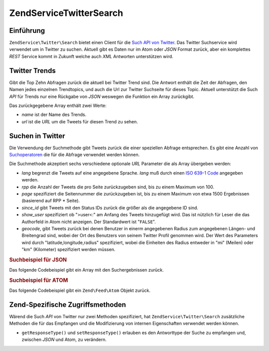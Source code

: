 .. EN-Revision: none
.. _zendservice.twitter.search:

ZendService\Twitter\Search
===========================

.. _zendservice.twitter.search.introduction:

Einführung
----------

``ZendService\Twitter\Search`` bietet einen Client für die `Such API von Twitter`_. Das Twitter Suchservice wird
verwendet um in Twitter zu suchen. Aktuell gibt es Daten nur im Atom oder *JSON* Format zurück, aber ein
komplettes *REST* Service kommt in Zukunft welche auch *XML* Antworten unterstützen wird.

.. _zendservice.twitter.search.trends:

Twitter Trends
--------------

Gibt die Top Zehn Abfragen zurück die aktuell bei Twitter Trend sind. Die Antwort enthält die Zeit der Abfragen,
den Namen jedes einzelnen Trendtopics, und auch die Url zur Twitter Suchseite für dieses Topic. Aktuell
unterstützt die Such *API* für Trends nur eine Rückgabe von *JSON* weswegen die Funktion ein Array zurückgibt.

.. code-block:: php
   :linenos:

   $twitterSearch = new ZendService\Twitter\Search();
   $twitterTrends = $twitterSearch->trends();

   foreach ($twitterTrends as $trend) {
       print $trend['name'] . ' - ' . $trend['url'] . PHP_EOL
   }

Das zurückgegebene Array enthält zwei Werte:

- *name* ist der Name des Trends.

- *url* ist die *URL* um die Tweets für diesen Trend zu sehen.

.. _zendservice.twitter.search.search:

Suchen in Twitter
-----------------

Die Verwendung der Suchmethode gibt Tweets zurück die einer speziellen Abfrage entsprechen. Es gibt eine Anzahl
von `Suchoperatoren`_ die für die Abfrage verwendet werden können.

Die Suchmethode akzeptiert sechs verschiedene optionale *URL* Parameter die als Array übergeben werden:

- *lang* begrenzt die Tweets auf eine angegebene Sprache. *lang* muß durch einen `ISO 639-1 Code`_ angegeben
  werden.

- *rpp* die Anzahl der Tweets die pro Seite zurückzugeben sind, bis zu einem Maximum von 100.

- *page* spezifiziert die Seitennummer die zurückzugeben ist, bis zu einem Maximum von etwa 1500 Ergebnissen
  (basierend auf RPP * Seite).

- *since_id* gibt Tweets mit den Status IDs zurück die größer als die angegebene ID sind.

- *show_user* spezifiziert ob ">user<:" am Anfang des Tweets hinzugefügt wird. Das ist nützlich für Leser die
  das Authorfeld in Atom nicht anzeigen. Der Standardwert ist "``FALSE``".

- *geocode*, gibt Tweets zurück bei denen Benutzer in einerm angegebenen Radius zum angegebenen Längen- und
  Breitengrad sind, wobei der Ort des Benutzers von seinem Twitter Profil genommen wird. Der Wert des Parameters
  wird durch "latitude,longitude,radius" spezifiziert, wobei die Einheiten des Radius entweder in "mi" (Meilen)
  oder "km" (Kilometer) spezifiziert werden müssen.

.. _zendservice.twitter.search.search.json:

.. rubric:: Suchbeispiel für JSON

Das folgende Codebeispiel gibt ein Array mit den Suchergebnissen zurück.

.. code-block:: php
   :linenos:

   $twitterSearch = new ZendService\Twitter\Search('json');
   $searchResults = $twitterSearch->search('zend', array('lang' => 'en'));

.. _zendservice.twitter.search.search.atom:

.. rubric:: Suchbeispiel für ATOM

Das folgende Codebeispiel gibt ein ``Zend\Feed\Atom`` Objekt zurück.

.. code-block:: php
   :linenos:

   $twitterSearch = new ZendService\Twitter\Search('atom');
   $searchResults = $twitterSearch->search('zend', array('lang' => 'en'));

.. _zendservice.twitter.search.accessors:

Zend-Spezifische Zugriffsmethoden
---------------------------------

Wärend die Such *API* von Twitter nur zwei Methoden spezifiziert, hat ``ZendService\Twitter\Search`` zusätzliche
Methoden die für das Empfangen und die Modifizierung von internen Eigenschaften verwendet werden können.

- ``getResponseType()`` und ``setResponseType()`` erlauben es den Antworttype der Suche zu empfangen und, zwischen
  *JSON* und Atom, zu verändern.



.. _`Such API von Twitter`: http://apiwiki.twitter.com/Search+API+Documentation
.. _`Suchoperatoren`: http://search.twitter.com/operators
.. _`ISO 639-1 Code`: http://en.wikipedia.org/wiki/ISO_639-1
